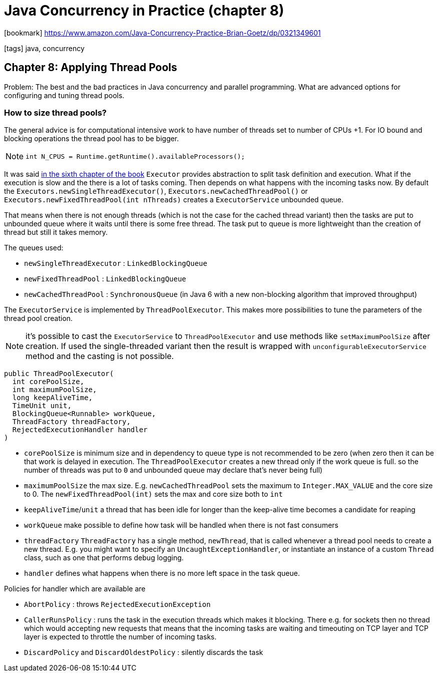 = Java Concurrency in Practice (chapter 8)

:icons: font

icon:bookmark[] https://www.amazon.com/Java-Concurrency-Practice-Brian-Goetz/dp/0321349601

icon:tags[] java, concurrency

== Chapter 8: Applying Thread Pools

Problem:   The best and the bad practices in Java concurrency and parallel programming.
           What are advanced options for configuring and tuning thread pools.

=== How to size thread pools?

The general advice is for computational intensive work to have number of threads
set to number of CPUs +1.
For IO bound and blocking operations the thread pool has to be bigger.

NOTE: `int N_CPUS = Runtime.getRuntime().availableProcessors();`

It was said link:java-concurrency-in-practice-book-06.html[in the sixth chapter of the book]
`Executor` provides abstraction to split task definition and execution.
What if the execution is slow and the there is a lot of tasks coming.
Then depends on what happens with the incoming tasks now.
By default the `Executors.newSingleThreadExecutor()`, `Executors.newCachedThreadPool()`
or `Executors.newFixedThreadPool(int nThreads)` creates a `ExecutorService`
unbounded queue.

That means when there is not enough threads (which is not the case for the cached thread variant)
then the tasks are put to unbounded queue where it waits until there is some free thread.
The task put to queue is more lightweight than the creation of thread but still it takes memory.

The queues used:

* `newSingleThreadExecutor` : `LinkedBlockingQueue`
* `newFixedThreadPool` : `LinkedBlockingQueue`
* `newCachedThreadPool` : `SynchronousQueue` (in Java 6 with a new non-blocking algorithm that improved throughput)

The `ExecutorService` is implemented by `ThreadPoolExecutor`. This makes more possibilities to tune
the parameters of the thread pool creation.

NOTE: it's possible to cast the `ExecutorService` to `ThreadPoolExecutor` and use methods like
      `setMaximumPoolSize` after creation.
      If used the single-threaded variant then the result is wrapped with `unconfigurableExecutorService` method
      and the casting is not possible.

[source, java]
----
public ThreadPoolExecutor(
  int corePoolSize,
  int maximumPoolSize,
  long keepAliveTime,
  TimeUnit unit,
  BlockingQueue<Runnable> workQueue,
  ThreadFactory threadFactory,
  RejectedExecutionHandler handler
)
----

* `corePoolSize` is minimum size and in dependency to queue type is not recommended to be zero
  (when zero then it can be that work is delayed in execution. The `ThreadPoolExecutor` creates a new thread only if the work queue is full.
   so the number of threads was put to `0` and unbounded queue may declare that's never being full)
* `maximumPoolSize` the max size. E.g. `newCachedThreadPool` sets the maximum to `Integer.MAX_VALUE`
  and the core size to 0. The `newFixedThreadPool(int)` sets the max and core size both to `int`
* `keepAliveTime`/`unit` a thread that has been idle for longer than the keep-alive time becomes a candidate for reaping
* `workQueue` make possible to define how task will be handled when there is not fast consumers
* `threadFactory` `ThreadFactory` has a single method, `newThread`, that is called whenever a
  thread pool needs to create a new thread. E.g. you might want to specify an `UncaughtExceptionHandler`,
  or instantiate an instance of a custom `Thread` class, such as one that performs debug logging.
* `handler` defines what happens when there is no more left space in the task queue.

Policies for handler which are available are

* `AbortPolicy` : throws `RejectedExecutionException`
* `CallerRunsPolicy` : runs the task in the execution threads which makes it blocking.
  There e.g. for sockets then no thread which would accepting new requests
  that means that the incoming tasks are waiting and timeouting on TCP layer
  and TCP layer is expected to throttle the number of incoming tasks.
* `DiscardPolicy` and `DiscardOldestPolicy` : silently discards the task
